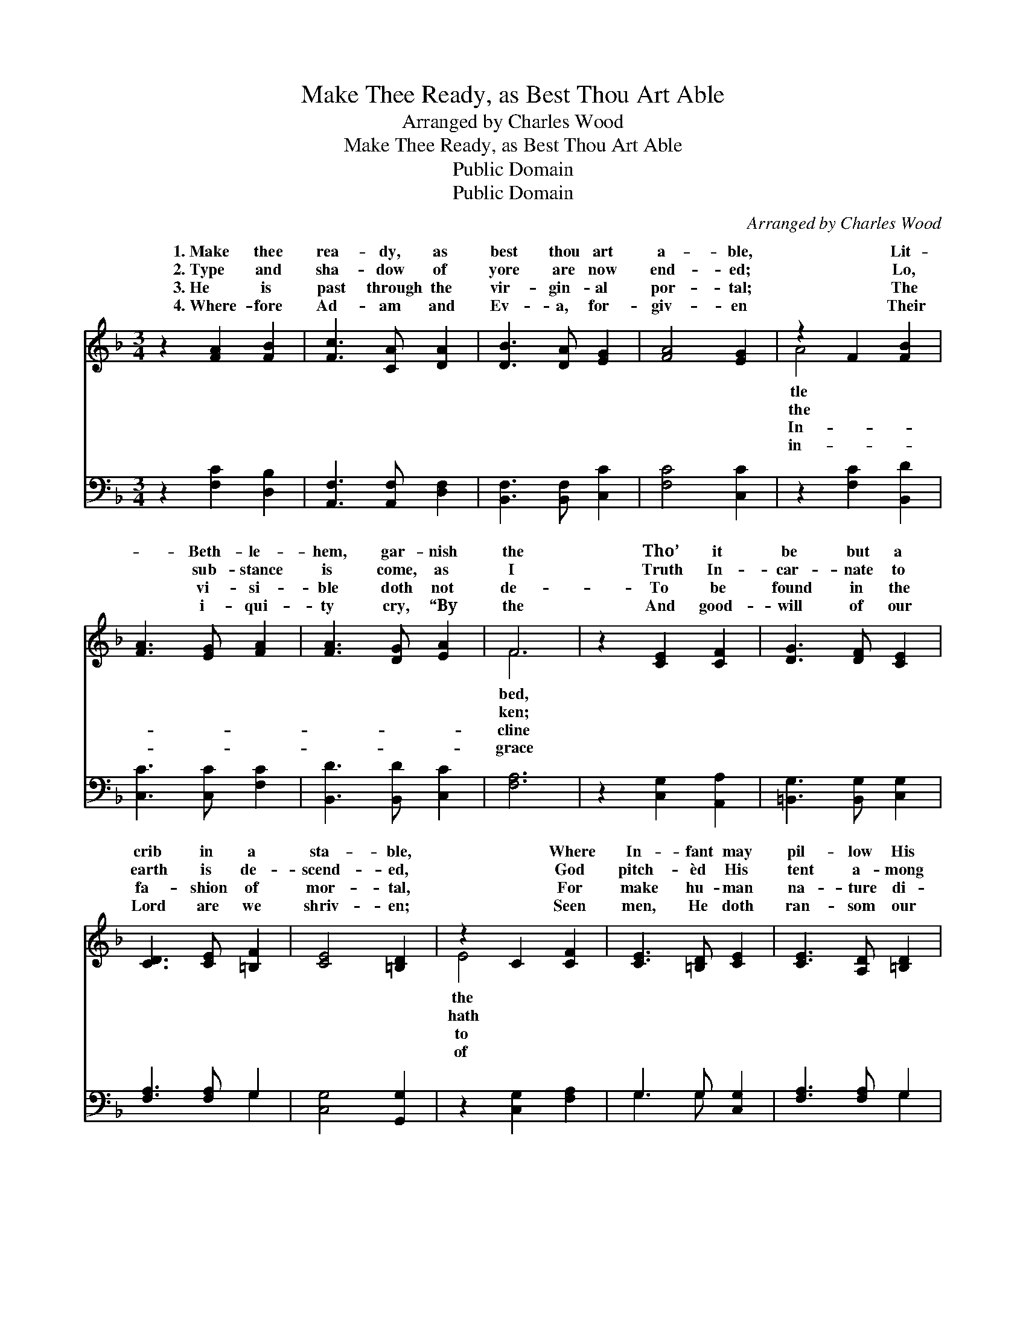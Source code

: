 X:1
T:Make Thee Ready, as Best Thou Art Able
T:Arranged by Charles Wood
T:Make Thee Ready, as Best Thou Art Able
T:Public Domain
T:Public Domain
C:Arranged by Charles Wood
Z:Public Domain
%%score ( 1 2 ) ( 3 4 )
L:1/8
M:3/4
K:F
V:1 treble 
V:2 treble 
V:3 bass 
V:4 bass 
V:1
 z2 [FA]2 [FB]2 | [Fc]3 [CA] [DA]2 | [DB]3 [DA] [EG]2 | [FA]4 [EG]2 | z2 F2 [FB]2 | %5
w: 1.~Make thee|rea- dy, as|best thou art|a- ble,|~ Lit-|
w: 2.~Type and|sha- dow of|yore are now|end- ed;|~ Lo,|
w: 3.~He is|past through the|vir- gin- al|por- tal;|~ The|
w: 4.~Where- fore|Ad- am and|Ev- a, for-|giv- en|~ Their|
 [FA]3 [EG] [FA]2 | [FA]3 [DG] [EA]2 | F6 | z2 [CE]2 [CF]2 | [DG]3 [DF] [CE]2 | %10
w: * Beth- le-|hem, gar- nish|the|Tho’ it|be but a|
w: * sub- stance|is come, as|I|Truth In-|car- nate to|
w: * vi- si-|ble doth not|de-|To be|found in the|
w: * i- qui-|ty cry, “By|the|And good-|will of our|
 [CD]3 [CE] [=B,F]2 | [CE]4 [=B,D]2 | z2 C2 [CF]2 | [CE]3 [=B,D] [CE]2 | [CE]3 [A,D] [=B,D]2 | %15
w: crib in a|sta- ble,|~ Where|In- fant may|pil- low His|
w: earth is de-|scend- ed,|~ God|pitch- èd His|tent a- mong|
w: fa- shion of|mor- tal,|~ For|make hu- man|na- ture di-|
w: Lord are we|shriv- en;|~ Seen|men, He doth|ran- som our|
 z4 D2 | E3 D C2- | (C3 D E2) | z2 F2 [FB]2 | [FA]3 [EG] [FA]2 | [DA]3 [DG] [EG]2 | F6 |] %22
w: |||~ Where|* In- fant|may pil- low|His|
w: |||~ God|* pitch- èd|His tent a-|mong|
w: |||~ For|* make hu-|man na- ture|di-|
w: |||~ Seen|* men, He|doth ran- som|our|
V:2
 x6 | x6 | x6 | x6 | A4 x2 | x6 | x6 | F6 | x6 | x6 | x6 | x6 | E4 x2 | x6 | x6 | C6- | C4- x2 | %17
w: ||||tle|||bed,|||||the|||||
w: ||||the|||ken;|||||hath|||||
w: ||||In-|||cline|||||to|||||
w: ||||in-|||grace|||||of|||||
 G4 x2 | A4 x2 | x6 | x6 | F6 |] %22
w: head,|the|||head.|
w: men.|hath|||men.|
w: vine,|to|||vine.|
w: race;|of|||race.”|
V:3
 z2 [F,C]2 [D,B,]2 | [A,,F,]3 [A,,F,] [D,F,]2 | [B,,F,]3 [B,,F,] [C,C]2 | [F,C]4 [C,C]2 | %4
 z2 [F,C]2 [B,,D]2 | [C,C]3 [C,C] [F,C]2 | [B,,D]3 [B,,D] [C,C]2 | [F,A,]6 | z2 [C,G,]2 [A,,A,]2 | %9
 [=B,,G,]3 [B,,G,] [C,G,]2 | [F,A,]3 [F,A,] G,2 | [C,G,]4 [G,,G,]2 | z2 [C,G,]2 [F,A,]2 | %13
 G,3 G, [C,G,]2 | [F,A,]3 [F,A,] G,2 | [C,G,]6- | G,2 E,2 [D,F,]2 | ([E,G,]2 z D, C,2) | %18
 [F,C]4 [B,,D]2 | [C,C]3 [C,C] [F,C]2 | [B,,B,]3 [B,,B,] [C,B,]2 | [F,A,]6 |] %22
V:4
 x6 | x6 | x6 | x6 | x6 | x6 | x6 | x6 | x6 | x6 | x4 G,2 | x6 | x6 | G,3 G, x2 | x4 G,2 | x6 | %16
 C,4 x2 | x2 C4 | x6 | x6 | x6 | x6 |] %22

